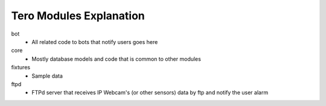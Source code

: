 Tero Modules Explanation
========================

bot
	- All related code to bots that notify users goes here
core
	- Mostly database models and code that is common to other modules
fixtures
	- Sample data
ftpd
	- FTPd server that receives IP Webcam's (or other sensors) data
	  by ftp and notify the user alarm
